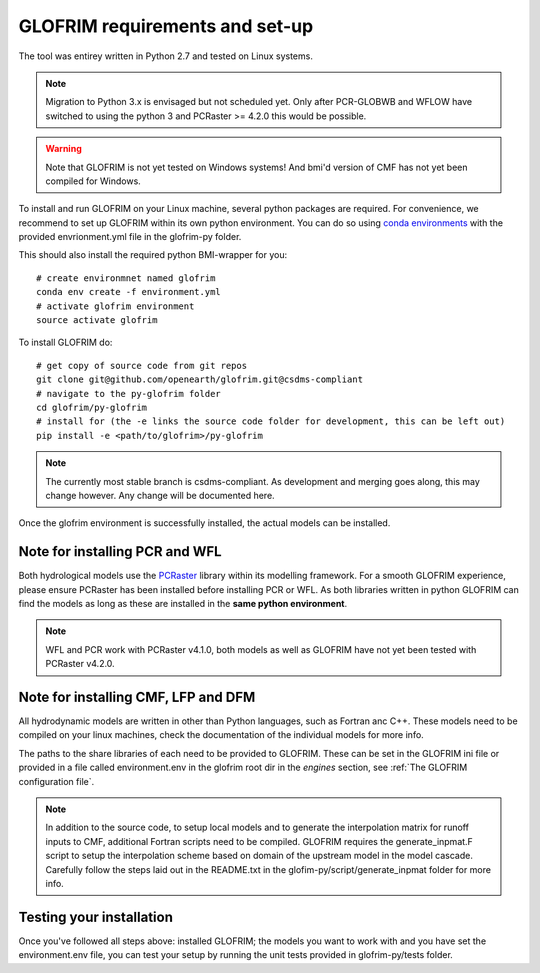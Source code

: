 .. requirements:

*******************************
GLOFRIM requirements and set-up
*******************************

The tool was entirey written in Python 2.7 and tested on Linux systems.

.. note::
    Migration to Python 3.x is envisaged but not scheduled yet. Only after PCR-GLOBWB and WFLOW have switched to using the python 3 and PCRaster >= 4.2.0 this would be possible.


.. warning::
    Note that GLOFRIM is not yet tested on Windows systems! 
    And bmi'd version of CMF has not yet been compiled for Windows. 

To install and run GLOFRIM on your Linux machine, several python packages are required.
For convenience, we recommend to set up GLOFRIM within its own python environment.
You can do so using `conda environments <https://conda.io/docs/user-guide/tasks/manage-environments.html#creating-an-environment-from-an-environment-yml-file>`_ 
with the provided envrionment.yml file in the glofrim-py folder.

This should also install the required python BMI-wrapper for you::

    # create environmnet named glofrim
    conda env create -f environment.yml
    # activate glofrim environment
    source activate glofrim    

To install GLOFRIM do::

    # get copy of source code from git repos
    git clone git@github.com/openearth/glofrim.git@csdms-compliant
    # navigate to the py-glofrim folder
    cd glofrim/py-glofrim
    # install for (the -e links the source code folder for development, this can be left out)
    pip install -e <path/to/glofrim>/py-glofrim

.. note::
    The currently most stable branch is csdms-compliant. As development and merging goes along, this may change however.
    Any change will be documented here.

Once the glofrim environment is successfully installed, the actual models can be installed.


Note for installing PCR and WFL
-------------------------------
Both hydrological models use the `PCRaster <http://pcraster.geo.uu.nl/getting-started/pcraster-on-linux/installation-linux/>`_ library within its modelling framework. 
For a smooth GLOFRIM experience, please ensure PCRaster has been installed before installing PCR or WFL.
As both libraries written in python GLOFRIM can find the models as long as these are installed in the **same python environment**.

.. note::
    WFL and PCR work with PCRaster v4.1.0, both models as well as GLOFRIM have not yet been tested with PCRaster v4.2.0. 
    

Note for installing CMF, LFP and DFM
------------------------------------
All hydrodynamic models are written in other than Python languages, such as Fortran anc C++. These models need to be compiled on your linux machines, check the
documentation of the individual models for more info.

The paths to the share libraries of each need to be provided to GLOFRIM. These can be set in the GLOFRIM ini file or provided in a file called environment.env 
in the glofrim root dir in the *engines* section, see :ref:`The GLOFRIM configuration file`.

.. note::
    In addition to the source code, to setup local models and to generate the interpolation matrix for runoff inputs to CMF, additional Fortran scripts need to be compiled.
    GLOFRIM requires the generate_inpmat.F script to setup the interpolation scheme based on domain of the upstream model in the model cascade. 
    Carefully follow the steps laid out in the README.txt in the glofim-py/script/generate_inpmat folder for more info.

Testing your installation
-------------------------
Once you've followed all steps above: installed GLOFRIM; the models you want to work with and you have set the environment.env file,
you can test your setup by running the unit tests provided in glofrim-py/tests folder. 
